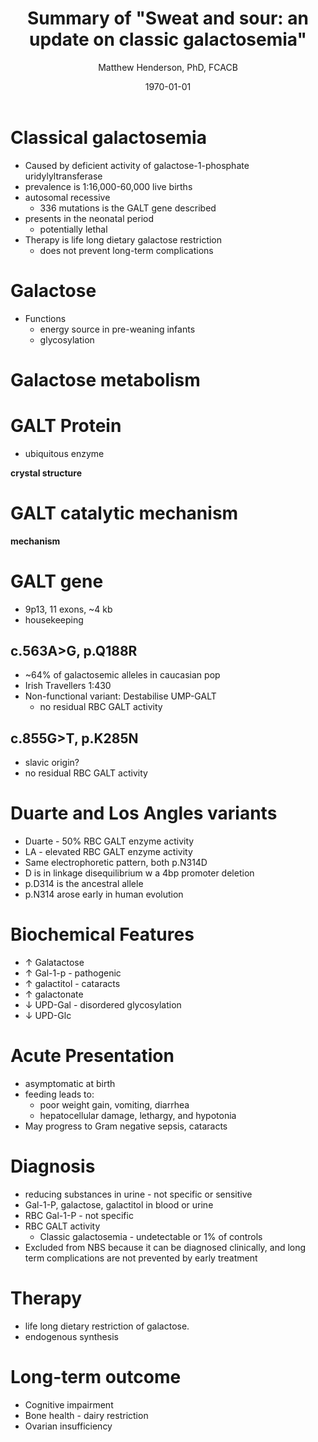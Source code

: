 #+TITLE: Summary of "Sweat and sour: an update on classic galactosemia"
#+AUTHOR: Matthew Henderson, PhD, FCACB
#+DATE: \today

:PROPERTIES:
#+DRAWERS: PROPERTIES
#+LaTeX_CLASS: beamer
#+LaTeX_CLASS_OPTIONS: [presentation, smaller]
# #+BEAMER_THEME: Ilmenau [height=20pt]
# #+BEAMER_THEME: Szeged  [height=20pt]
#+BEAMER_THEME: Boadilla [height=20pt]
#+BEAMER_COLOR_THEME: [RGB={170,160,80}]{structure}
#+BEAMER_FRAME_LEVEL: 1
#+COLUMNS: %40ITEM %10BEAMER_env(Env) %9BEAMER_envargs(Env Args) %4BEAMER_col(Col) %10BEAMER_extra(Extra)
#+OPTIONS: H:1 toc:nil ^:{}
#+STARTUP: beamer
#+STARTUP: overview
#+STARTUP: hidestars
#+STARTUP: indent
# #+BEAMER_HEADER: \subtitle{Screen Positive Rate Investigation}
#+BEAMER_HEADER: \institute[NSO]{Newborn Screening Ontario}
#+BEAMER_HEADER: \titlegraphic{\includegraphics[height=1cm,keepaspectratio]{../logos/NSO_logo.pdf}\includegraphics[height=1cm,keepaspectratio]{../logos/cheo-logo.png} \includegraphics[height=1cm,keepaspectratio]{../logos/UOlogoBW.eps}}
#+latex_header: \hypersetup{colorlinks,linkcolor=gray,urlcolor=blue}
#+LaTeX_header: \usepackage{textpos}
#+LaTeX_header: \usepackage{textgreek}
#+LaTeX_header: \usepackage[version=4]{mhchem}
#+LaTeX_header: \usepackage{chemfig}
#+LaTeX_header: \usepackage{siunitx}
#+LaTeX_header: \usepackage{gensymb}
#+LaTex_HEADER: \usepackage[usenames,dvipsnames]{xcolor}
#+LaTeX_HEADER: \usepackage[T1]{fontenc}
#+LaTeX_HEADER: \usepackage{lmodern}
#+LaTeX_HEADER: \usepackage{verbatim}
#+LaTeX_HEADER: \usepackage{tikz}
#+LaTeX_HEADER: \usetikzlibrary{shapes.geometric,arrows,decorations.pathmorphing,backgrounds,positioning,fit,petri}
:END:

#+BEGIN_LaTeX
\logo{\includegraphics[width=1cm,height=1cm,keepaspectratio]{../logos/NSO_logo_small.pdf}}

\vspace{220pt}
\beamertemplatenavigationsymbolsempty
\setbeamertemplate{caption}[numbered]
\setbeamerfont{caption}{size=\tiny}
% \addtobeamertemplate{frametitle}{}{%
% \begin{textblock*}{100mm}(.85\textwidth,-1cm)
% \includegraphics[height=1cm,width=2cm]{cat}
% \end{textblock*}}


\tikzstyle{chemical} = [rectangle, rounded corners, text width=5em, minimum height=1em,text centered, draw=black, fill=none]
\tikzstyle{hardware} = [rectangle, rounded corners, text width=5em, minimum height=1em,text centered, draw=black, fill=gray!30]
\tikzstyle{ms} = [rectangle, rounded corners, text width=5em, minimum height=1em,text centered, draw=orange, fill=none]
\tikzstyle{msw} = [rectangle, rounded corners, text width=7em, minimum height=1em,text centered, draw=orange, fill=none]
\tikzstyle{label} = [rectangle,text width=8em, minimum height=1em, text centered, draw=none, fill=none]
\tikzstyle{hl} = [rectangle, rounded corners, text width=5em, minimum height=1em,text centered, draw=black, fill=red!30]
\tikzstyle{box} = [rectangle, rounded corners, text width=5em, minimum height=5em,text centered, draw=black, fill=none]
\tikzstyle{arrow} = [thick,->,>=stealth]
\tikzstyle{hl-arrow} = [ultra thick,->,>=stealth,draw=red]


#+END_LaTeX




* Classical galactosemia
- Caused by deficient activity of galactose-1-phosphate uridylyltransferase
- prevalence is 1:16,000-60,000 live births
- autosomal recessive
  - 336 mutations is the GALT gene described 

- presents in the neonatal period
  - potentially lethal

- Therapy is life long dietary galactose restriction
  - does not prevent long-term complications

* Galactose
- Functions
  - energy source in pre-weaning infants
  - glycosylation

* Galactose metabolism 

#+ATTR_LaTeX: :width 0.7\textwidth
[[./figures/Fig1.png]]

* GALT Protein
- ubiquitous enzyme

*crystal structure*

* GALT catalytic mechanism
 
*mechanism*

* GALT gene
- 9p13, 11 exons, ~4 kb 
- housekeeping
** c.563A>G, p.Q188R
- ~64% of galactosemic alleles in caucasian pop
- Irish Travellers 1:430
- Non-functional variant: Destabilise UMP-GALT
  - no residual RBC GALT activity

** c.855G>T, p.K285N
- slavic origin?
- no residual RBC GALT activity

* Duarte and Los Angles variants
- Duarte - 50% RBC GALT enzyme activity
- LA - elevated RBC GALT enzyme activity
- Same electrophoretic pattern, both p.N314D
- D is in linkage disequilibrium w a 4bp promoter deletion 
- p.D314 is the ancestral allele 
- p.N314 arose early in human evolution


* Biochemical Features
- \uparrow  Galatactose
- \uparrow Gal-1-p - pathogenic
- \uparrow  galactitol - cataracts
- \uparrow galactonate
- \downarrow UPD-Gal - disordered glycosylation
- \downarrow UPD-Glc

* Acute Presentation 
- asymptomatic at birth
- feeding leads to:
  - poor weight gain, vomiting, diarrhea
  - hepatocellular damage, lethargy, and hypotonia
- May progress to Gram negative sepsis, cataracts

* Diagnosis
- reducing substances in urine - not specific or sensitive
- Gal-1-P, galactose, galactitol in blood or urine
- RBC Gal-1-P - not specific
- RBC GALT activity
  - Classic galactosemia - undetectable or 1% of controls

- Excluded from NBS because it can be diagnosed clinically, and long term complications are not prevented by early treatment

* Therapy
- life long dietary restriction of galactose.
- endogenous synthesis 

* Long-term outcome

- Cognitive impairment
- Bone health - dairy restriction
- Ovarian insufficiency

